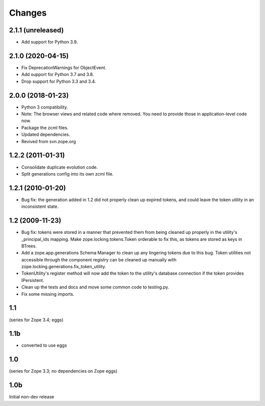 =======
Changes
=======

2.1.1 (unreleased)
==================

- Add support for Python 3.9.


2.1.0 (2020-04-15)
==================

- Fix DeprecationWarnings for ObjectEvent.

- Add support for Python 3.7 and 3.8.

- Drop support for Python 3.3 and 3.4.


2.0.0 (2018-01-23)
==================

- Python 3 compatibility.

- Note: The browser views and related code where removed. You need to provide
  those in application-level code now.

- Package the zcml files.

- Updated dependencies.

- Revived from svn.zope.org


1.2.2 (2011-01-31)
==================

- Consolidate duplicate evolution code.

- Split generations config into its own zcml file.


1.2.1 (2010-01-20)
==================

- Bug fix: the generation added in 1.2 did not properly clean up
  expired tokens, and could leave the token utility in an inconsistent
  state.


1.2 (2009-11-23)
================

- Bug fix: tokens were stored in a manner that prevented them from
  being cleaned up properly in the utility's _principal_ids mapping.
  Make zope.locking.tokens.Token orderable to fix this, as tokens
  are stored as keys in BTrees.

- Add a zope.app.generations Schema Manager to clean up any lingering
  tokens due to this bug.  Token utilities not accessible through the
  component registry can be cleaned up manually with
  zope.locking.generations.fix_token_utility.

- TokenUtility's register method will now add the token to the utility's
  database connection if the token provides IPersistent.

- Clean up the tests and docs and move some common code to testing.py.

- Fix some missing imports.


1.1
===

(series for Zope 3.4; eggs)

1.1b
====

- converted to use eggs


1.0
===

(series for Zope 3.3; no dependencies on Zope eggs)

1.0b
====

Initial non-dev release
